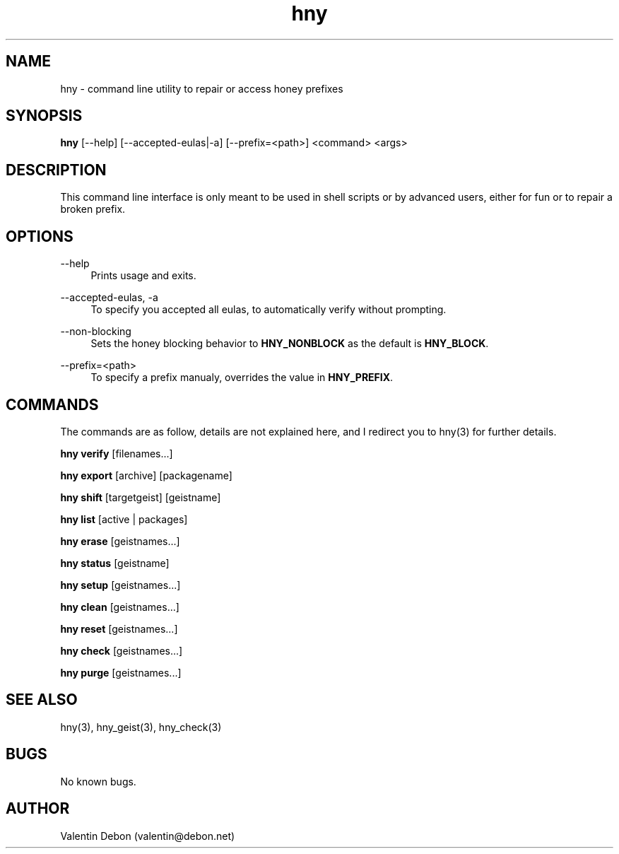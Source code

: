 .\" manpage for the honey package manager
.TH "hny" 1 "Tue May 22 2018" "honey"
.SH NAME
hny \- command line utility to repair or access honey prefixes
.SH SYNOPSIS
\fBhny\fR [\-\-help] [\-\-accepted-eulas|\-a] [\-\-prefix=<path>] <command> <args>
.SH DESCRIPTION
This command line interface is only meant to be used in shell scripts or
by advanced users, either for fun or to repair a broken prefix.
.SH OPTIONS
.RE
.PP
--help
.RS 4
Prints usage and exits.
.RE
.PP
--accepted-eulas, -a
.RS 4
To specify you accepted all eulas, to automatically verify without prompting.
.RE
.PP
--non-blocking
.RS 4
Sets the honey blocking behavior to \fBHNY_NONBLOCK\fR as the default is \fBHNY_BLOCK\fR.
.RE
.PP
--prefix=<path>
.RS 4
To specify a prefix manualy, overrides the value in \fBHNY_PREFIX\fR.
.SH COMMANDS
The commands are as follow, details are not explained here, and I redirect you to hny(3) for further details.
.RE
.PP
\fBhny verify\fR [filenames...]
.RE
.PP
\fBhny export\fR [archive] [packagename]
.RE
.PP
\fBhny shift\fR [targetgeist] [geistname]
.RE
.PP
\fBhny list\fR [active | packages]
.RE
.PP
\fBhny erase\fR [geistnames...]
.RE
.PP
\fBhny status\fR [geistname]
.RE
.PP
\fBhny setup\fR [geistnames...]
.RE
.PP
\fBhny clean\fR [geistnames...]
.RE
.PP
\fBhny reset\fR [geistnames...]
.RE
.PP
\fBhny check\fR [geistnames...]
.RE
.PP
\fBhny purge\fR [geistnames...]
.SH SEE ALSO
hny(3), hny_geist(3), hny_check(3)
.SH BUGS
No known bugs.
.SH AUTHOR
Valentin Debon (valentin@debon.net)
